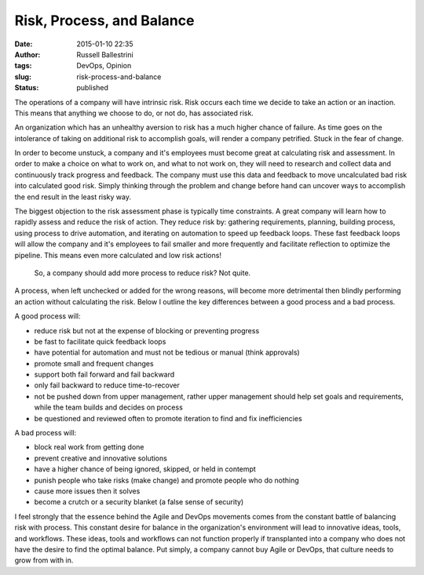 Risk, Process, and Balance
##########################
:date: 2015-01-10 22:35
:author: Russell Ballestrini
:tags: DevOps, Opinion
:slug: risk-process-and-balance
:status: published

The operations of a company will have intrinsic risk. Risk occurs each
time we decide to take an action or an inaction. This means that
anything we choose to do, or not do, has associated risk.

An organization which has an unhealthy aversion to risk has a much
higher chance of failure. As time goes on the intolerance of taking on
additional risk to accomplish goals, will render a company petrified.
Stuck in the fear of change.

In order to become unstuck, a company and it's employees must become
great at calculating risk and assessment. In order to make a choice on
what to work on, and what to not work on, they will need to research and
collect data and continuously track progress and feedback. The company
must use this data and feedback to move uncalculated bad risk into
calculated good risk. Simply thinking through the problem and change
before hand can uncover ways to accomplish the end result in the least
risky way.

The biggest objection to the risk assessment phase is typically time
constraints. A great company will learn how to rapidly assess and reduce
the risk of action. They reduce risk by: gathering requirements,
planning, building process, using process to drive automation, and
iterating on automation to speed up feedback loops. These fast feedback
loops will allow the company and it's employees to fail smaller and more
frequently and facilitate reflection to optimize the pipeline. This
means even more calculated and low risk actions!

    So, a company should add more process to reduce risk? Not quite.

A process, when left unchecked or added for the wrong reasons, will
become more detrimental then blindly performing an action without
calculating the risk. Below I outline the key differences between a good
process and a bad process.

A good process will:

-  reduce risk but not at the expense of blocking or preventing progress
-  be fast to facilitate quick feedback loops
-  have potential for automation and must not be tedious or manual
   (think approvals)
-  promote small and frequent changes
-  support both fail forward and fail backward
-  only fail backward to reduce time-to-recover
-  not be pushed down from upper management, rather upper management
   should help set goals and requirements, while the team builds and
   decides on process
-  be questioned and reviewed often to promote iteration to find and fix
   inefficiencies

A bad process will:

-  block real work from getting done
-  prevent creative and innovative solutions
-  have a higher chance of being ignored, skipped, or held in contempt
-  punish people who take risks (make change) and promote people who do
   nothing
-  cause more issues then it solves
-  become a crutch or a security blanket (a false sense of security)

I feel strongly that the essence behind the Agile and DevOps movements
comes from the constant battle of balancing risk with process. This
constant desire for balance in the organization's environment will lead
to innovative ideas, tools, and workflows. These ideas, tools and
workflows can not function properly if transplanted into a company who
does not have the desire to find the optimal balance. Put simply, a
company cannot buy Agile or DevOps, that culture needs to grow from with
in.
